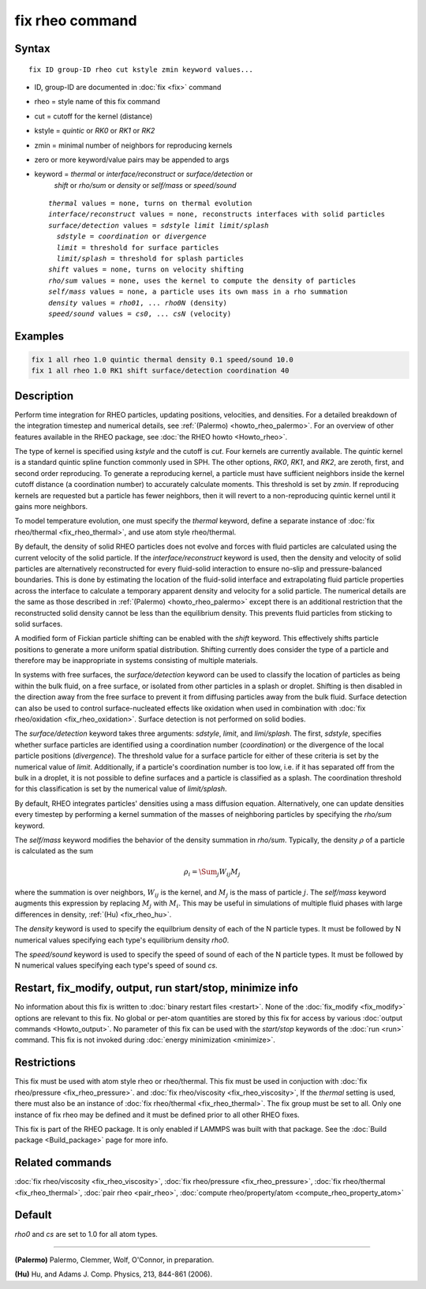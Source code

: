 .. index:: fix rheo

fix rheo command
===============

Syntax
""""""

.. parsed-literal::

   fix ID group-ID rheo cut kstyle zmin keyword values...

* ID, group-ID are documented in :doc:`fix <fix>` command
* rheo = style name of this fix command
* cut = cutoff for the kernel (distance)
* kstyle = *quintic* or *RK0* or *RK1* or *RK2*
* zmin = minimal number of neighbors for reproducing kernels
* zero or more keyword/value pairs may be appended to args
* keyword = *thermal* or *interface/reconstruct* or *surface/detection* or
            *shift* or *rho/sum* or *density* or *self/mass* or *speed/sound*

  .. parsed-literal::

       *thermal* values = none, turns on thermal evolution
       *interface/reconstruct* values = none, reconstructs interfaces with solid particles
       *surface/detection* values = *sdstyle* *limit* *limit/splash*
         *sdstyle* = *coordination* or *divergence*
         *limit* = threshold for surface particles
         *limit/splash* = threshold for splash particles
       *shift* values = none, turns on velocity shifting
       *rho/sum* values = none, uses the kernel to compute the density of particles
       *self/mass* values = none, a particle uses its own mass in a rho summation
       *density* values = *rho01*, ... *rho0N* (density)
       *speed/sound* values = *cs0*, ... *csN* (velocity)

Examples
""""""""

.. code-block:: LAMMPS

   fix 1 all rheo 1.0 quintic thermal density 0.1 speed/sound 10.0
   fix 1 all rheo 1.0 RK1 shift surface/detection coordination 40

Description
"""""""""""

.. versionadded:: TBD

Perform time integration for RHEO particles, updating positions, velocities,
and densities. For a detailed breakdown of the integration timestep and
numerical details, see :ref:`(Palermo) <howto_rheo_palermo>`. For an
overview of other features available in the RHEO package, see
:doc:`the RHEO howto <Howto_rheo>`.

The type of kernel is specified using *kstyle* and the cutoff is *cut*. Four
kernels are currently available. The *quintic* kernel is a standard quintic
spline function commonly used in SPH. The other options, *RK0*, *RK1*, and
*RK2*, are zeroth, first, and second order reproducing. To generate a reproducing kernel, a particle must have sufficient neighbors inside the
kernel cutoff distance (a coordination number) to accurately calculate
moments. This threshold is set by *zmin*. If reproducing kernels are
requested but a particle has fewer neighbors, then it will revert to a
non-reproducing quintic kernel until it gains more neighbors.

To model temperature evolution, one must specify the *thermal* keyword,
define a separate instance of :doc:`fix rheo/thermal <fix_rheo_thermal>`,
and use atom style rheo/thermal.

By default, the density of solid RHEO particles does not evolve and forces
with fluid particles are calculated using the current velocity of the solid
particle. If the *interface/reconstruct* keyword is used, then the density
and velocity of solid particles are alternatively reconstructed for every
fluid-solid interaction to ensure no-slip and pressure-balanced boundaries.
This is done by estimating the location of the fluid-solid interface and
extrapolating fluid particle properties across the interface to calculate a
temporary apparent density and velocity for a solid particle. The numerical
details are the same as those described in
:ref:`(Palermo) <howto_rheo_palermo>` except there is an additional
restriction that the reconstructed solid density cannot be less than the
equilibrium density. This prevents fluid particles from sticking to solid
surfaces.

A modified form of Fickian particle shifting can be enabled with the
*shift* keyword. This effectively shifts particle positions to generate a
more uniform spatial distribution. Shifting currently does consider the
type of a particle and therefore may be inappropriate in systems consisting
of multiple materials.

In systems with free surfaces, the *surface/detection* keyword can be used
to classify the location of particles as being within the bulk fluid, on a
free surface, or isolated from other particles in a splash or droplet.
Shifting is then disabled in the direction away from the free surface to
prevent it from diffusing particles away from the bulk fluid. Surface
detection can also be used to control surface-nucleated effects like
oxidation when used in combination with
:doc:`fix rheo/oxidation <fix_rheo_oxidation>`. Surface detection is not
performed on solid bodies.

The *surface/detection* keyword takes three arguments: *sdstyle*, *limit*,
and *limi/splash*. The first, *sdstyle*, specifies whether surface particles
are identified using a coordination number (*coordination*) or the divergence
of the local particle positions (*divergence*). The threshold value for a
surface particle for either of these criteria is set by the numerical value
of *limit*. Additionally, if a particle's coordination number is too low,
i.e. if it has separated off from the bulk in a droplet, it is not possible
to define surfaces and a particle is classified as a splash. The coordination
threshold for this classification is set by the numerical value of
*limit/splash*.

By default, RHEO integrates particles' densities using a mass diffusion
equation. Alternatively, one can update densities every timestep by performing
a kernel summation of the masses of neighboring particles by specifying the *rho/sum*
keyword.

The *self/mass* keyword modifies the behavior of the density summation in *rho/sum*.
Typically, the density :math:`\rho` of a particle is calculated as the sum

.. math::
   \rho_i = \Sum_{j} W_{ij} M_j

where the summation is over neighbors, :math:`W_{ij}` is the kernel, and :math:`M_j`
is the mass of particle :math:`j`. The *self/mass* keyword augments this expression
by replacing :math:`M_j` with :math:`M_i`. This may be useful in simulations of
multiple fluid phases with large differences in density, :ref:`(Hu) <fix_rheo_hu>`.

The *density* keyword is used to specify the equilbrium density of each of the N
particle types. It must be followed by N numerical values specifying each
type's equilibrium density *rho0*.

The *speed/sound* keyword is used to specify the speed of sound of each of the
N particle types. It must be followed by N numerical values specifying each
type's speed of sound *cs*.

Restart, fix_modify, output, run start/stop, minimize info
"""""""""""""""""""""""""""""""""""""""""""""""""""""""""""

No information about this fix is written to :doc:`binary restart files <restart>`.
None of the :doc:`fix_modify <fix_modify>` options
are relevant to this fix.  No global or per-atom quantities are stored
by this fix for access by various :doc:`output commands <Howto_output>`.
No parameter of this fix can be used with the *start/stop* keywords of
the :doc:`run <run>` command.  This fix is not invoked during
:doc:`energy minimization <minimize>`.

Restrictions
""""""""""""

This fix must be used with atom style rheo or rheo/thermal.
This fix must be used in conjuction with
:doc:`fix rheo/pressure <fix_rheo_pressure>`. and
:doc:`fix rheo/viscosity <fix_rheo_viscosity>`, If the *thermal*
setting is used, there must also be an instance of
:doc:`fix rheo/thermal <fix_rheo_thermal>`. The fix group must be
set to all. Only one instance of fix rheo may be defined and it
must be defined prior to all other RHEO fixes.

This fix is part of the RHEO package.  It is only enabled if
LAMMPS was built with that package.  See the
:doc:`Build package <Build_package>` page for more info.

Related commands
""""""""""""""""

:doc:`fix rheo/viscosity <fix_rheo_viscosity>`,
:doc:`fix rheo/pressure <fix_rheo_pressure>`,
:doc:`fix rheo/thermal <fix_rheo_thermal>`,
:doc:`pair rheo <pair_rheo>`,
:doc:`compute rheo/property/atom <compute_rheo_property_atom>`

Default
"""""""

*rho0* and *cs* are set to 1.0 for all atom types.

----------

.. _howto_rheo_palermo:

**(Palermo)** Palermo, Clemmer, Wolf, O'Connor, in preparation.

.. _fix_rheo_hu:

**(Hu)** Hu, and Adams J. Comp. Physics, 213, 844-861 (2006).
